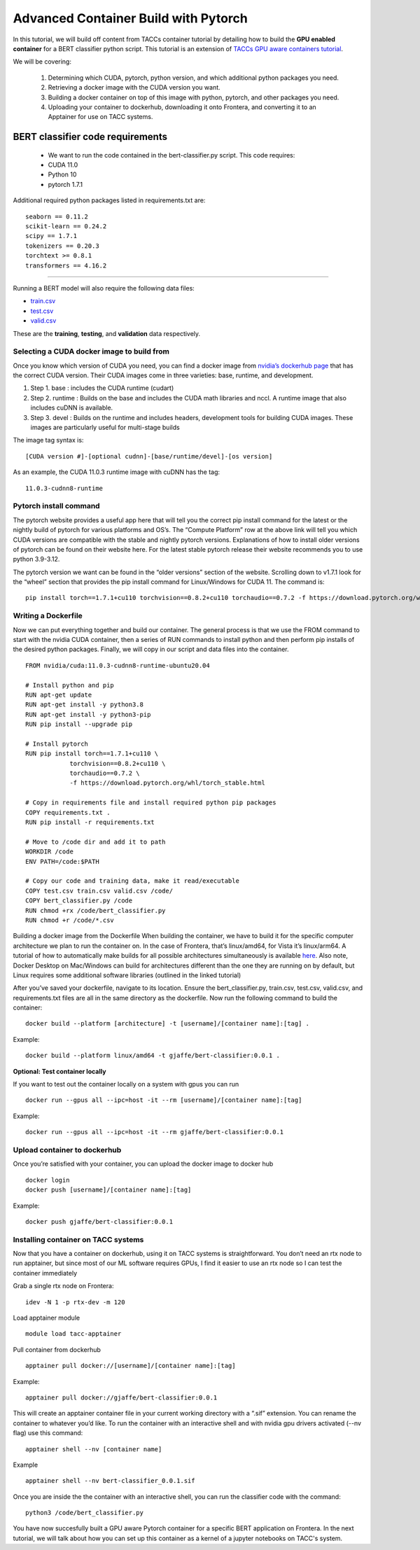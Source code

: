 Advanced Container Build with Pytorch
=====================================

In this tutorial, we will build off content from TACCs container tutorial by detailing how to build the **GPU enabled container** for a BERT classifier python script.  This tutorial is an extension of `TACCs GPU aware containers tutorial <https://containers-at-tacc.readthedocs.io/en/latest/singularity/03.mpi_and_gpus.html#building-a-gpu-aware-container>`_.

We will be covering:

    1. Determining which CUDA, pytorch, python version, and which additional python packages you need.
    2. Retrieving a docker image with the CUDA version you want.
    3. Building a docker container on top of this image with python, pytorch, and other packages you need.
    4. Uploading your container to dockerhub, downloading it onto Frontera, and converting it to an Apptainer for use on TACC systems.


BERT classifier code requirements
~~~~~~~~~~~~~~~~~~~~~~~~~~~~~~~~~
    - We want to run the code contained in the bert-classifier.py script.  This code requires:
    - CUDA 11.0
    - Python 10
    - pytorch 1.7.1

Additional required python packages listed in requirements.txt are:

::

    seaborn == 0.11.2
    scikit-learn == 0.24.2
    scipy == 1.7.1
    tokenizers == 0.20.3
    torchtext >= 0.8.1
    transformers == 4.16.2

=======================

Running a BERT model will also require the following data files:

- `train.csv <https://github.com/eriksf/bert-classifier/raw/main/train.csv>`_
- `test.csv <https://github.com/eriksf/bert-classifier/raw/main/test.csv>`_ 
- `valid.csv <https://raw.githubusercontent.com/eriksf/bert-classifier/main/valid.csv>`_

These are the **training**, **testing**, and **validation** data respectively.

Selecting a CUDA docker image to build from
-------------------------------------------
Once you know which version of CUDA you need, you can find a docker image from `nvidia’s dockerhub page <https://hub.docker.com/r/nvidia/cuda>`_ that has the correct CUDA version.  Their CUDA images come in three varieties: base, runtime, and development.

#. Step 1. base : includes the CUDA runtime (cudart)
#. Step 2. runtime : Builds on the base and includes the CUDA math libraries and nccl. A runtime image that also includes cuDNN is available.
#. Step 3. devel : Builds on the runtime and includes headers, development tools for building CUDA images. These images are particularly useful for multi-stage builds

The image tag syntax is:

::

    [CUDA version #]-[optional cudnn]-[base/runtime/devel]-[os version]

As an example, the CUDA 11.0.3 runtime image with cuDNN has the tag:

::

    11.0.3-cudnn8-runtime


Pytorch install command
-----------------------
The pytorch website provides a useful app here that will tell you the correct pip install command for the latest or the nightly build of pytorch for various platforms and OS’s.  The “Compute Platform” row at the above link will tell you which CUDA versions are compatible with the stable and nightly pytorch versions.  Explanations of how to install older versions of pytorch can be found on their website here. For the latest stable pytorch release their website recommends you to use python 3.9-3.12.

The pytorch version we want can be found in the “older versions” section of the website.  Scrolling down to v1.7.1 look for the “wheel” section that provides the pip install command for Linux/Windows for CUDA 11.  The command is:

::

    pip install torch==1.7.1+cu110 torchvision==0.8.2+cu110 torchaudio==0.7.2 -f https://download.pytorch.org/whl/torch_stable.html

Writing a Dockerfile
--------------------
Now we can put everything together and build our container. The general process is that we use the FROM command to start with the nvidia CUDA container, then a series of RUN commands to install python and then perform pip installs of the desired python packages. Finally, we will copy in our script and data files into the container.

::

    FROM nvidia/cuda:11.0.3-cudnn8-runtime-ubuntu20.04

    # Install python and pip
    RUN apt-get update 
    RUN apt-get install -y python3.8 
    RUN apt-get install -y python3-pip
    RUN pip install --upgrade pip

    # Install pytorch
    RUN pip install torch==1.7.1+cu110 \
		torchvision==0.8.2+cu110 \
		torchaudio==0.7.2 \
		-f https://download.pytorch.org/whl/torch_stable.html

    # Copy in requirements file and install required python pip packages
    COPY requirements.txt .
    RUN pip install -r requirements.txt

    # Move to /code dir and add it to path
    WORKDIR /code
    ENV PATH=/code:$PATH

    # Copy our code and training data, make it read/executable
    COPY test.csv train.csv valid.csv /code/ 
    COPY bert_classifier.py /code
    RUN chmod +rx /code/bert_classifier.py
    RUN chmod +r /code/*.csv

Building a docker image from the Dockerfile
When building the container, we have to build it for the specific computer architecture we plan to run the container on. 
In the case of Frontera, that’s linux/amd64, for Vista it’s linux/arm64.  
A tutorial of how to automatically make builds for all possible architectures simultaneously is available `here <https://containers-at-tacc.readthedocs.io/en/latest/advanced/02.multiarchitecture.html>`_.  
Also note, Docker Desktop on Mac/Windows can build for architectures different than the one they are running on by default, but Linux requires some additional software libraries (outlined in the linked tutorial)

After you’ve saved your dockerfile, navigate to its location.  Ensure the bert_classifier.py, train.csv, test.csv, valid.csv, and requirements.txt files are all in the same directory as the dockerfile. Now run the following command to build the container:

::

    docker build --platform [architecture] -t [username]/[container name]:[tag] .

Example:

::

    docker build --platform linux/amd64 -t gjaffe/bert-classifier:0.0.1 .

**Optional: Test container locally**

If you want to test out the container locally on a system with gpus you can run

::

    docker run --gpus all --ipc=host -it --rm [username]/[container name]:[tag]

Example:

::

    docker run --gpus all --ipc=host -it --rm gjaffe/bert-classifier:0.0.1

Upload container to dockerhub
-----------------------------

Once you’re satisfied with your container, you can upload the docker image to docker hub

::

    docker login
    docker push [username]/[container name]:[tag]

Example:

::

    docker push gjaffe/bert-classifier:0.0.1

Installing container on TACC systems
------------------------------------

Now that you have a container on dockerhub, using it on TACC systems is straightforward. You don’t need an rtx node to run apptainer, but since most of our ML software requires GPUs, I find it easier to use an rtx node so I can test the container immediately

Grab a single rtx node on Frontera:

::

    idev -N 1 -p rtx-dev -m 120

Load apptainer module

::

    module load tacc-apptainer

Pull container from dockerhub

::

    apptainer pull docker://[username]/[container name]:[tag]

Example:

::
    
    apptainer pull docker://gjaffe/bert-classifier:0.0.1

This will create an apptainer container file in your current working directory with a “.sif” extension. You can rename the container to whatever you’d like. To run the container with an interactive shell and with nvidia gpu drivers activated (--nv flag) use this command:

::
    
    apptainer shell --nv [container name]

Example 

::
    
    apptainer shell --nv bert-classifier_0.0.1.sif 

Once you are inside the the container with an interactive shell, you can run the classifier code with the command:

::

    python3 /code/bert_classifier.py

You have now succesfully built a GPU aware Pytorch container for a specific BERT application on Frontera.  In the next tutorial, we will talk about how you can set up this container as a kernel of a jupyter notebooks on TACC's system. 
